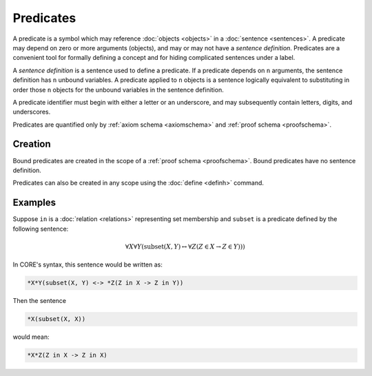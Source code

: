 Predicates
==========

A predicate is a symbol which may reference :doc:`objects <objects>` in a :doc:`sentence <sentences>`. A predicate may depend on zero or more arguments (objects), and may or may not have a *sentence definition*. Predicates are a convenient tool for formally defining a concept and for hiding complicated sentences under a label.

A *sentence definition* is a sentence used to define a predicate. If a predicate depends on ``n`` arguments, the sentence definition has ``n`` unbound variables. A predicate applied to ``n`` objects is a sentence logically equivalent to substituting in order those ``n`` objects for the unbound variables in the sentence definition.

.. _predicateidentifier:

A predicate identifier must begin with either a letter or an underscore, and may subsequently contain letters, digits, and underscores.

Predicates are quantified only by :ref:`axiom schema <axiomschema>` and :ref:`proof schema <proofschema>`.

Creation
--------

Bound predicates are created in the scope of a :ref:`proof schema <proofschema>`. Bound predicates have no sentence definition.

Predicates can also be created in any scope using the :doc:`define <definh>` command.

Examples
--------

Suppose ``in`` is a :doc:`relation <relations>` representing set membership and ``subset`` is a predicate defined by the following sentence:

.. math::

	\forall X \forall Y (\text{subset}(X, Y) \leftrightarrow \forall Z (Z \in X \rightarrow Z \in Y)))

In CORE's syntax, this sentence would be written as:

.. code-block::
	
	*X*Y(subset(X, Y) <-> *Z(Z in X -> Z in Y))

Then the sentence

.. code-block::

	*X(subset(X, X))

would mean:

.. code-block::

	*X*Z(Z in X -> Z in X)

